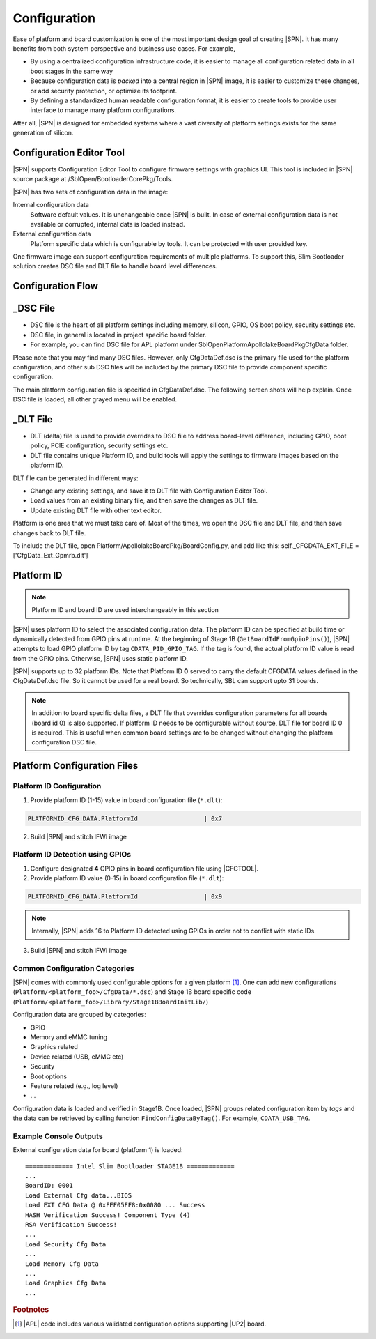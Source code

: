 .. _configuration-feature:

Configuration
---------------------

Ease of platform and board customization is one of the most important design goal of creating |SPN|. It has many benefits from both system perspective and business use cases. For example,

* By using a centralized configuration infrastructure code, it is easier to manage all configuration related data in all boot stages in the same way
* Because configuration data is *packed* into a central region in |SPN| image, it is easier to customize these changes, or add security protection, or optimize its footprint.
* By defining a standardized human readable configuration format, it is easier to create tools to provide user interface to manage many platform configurations.

After all, |SPN| is designed for embedded systems where a vast diversity of platform settings exists for the same generation of silicon.

Configuration Editor Tool
^^^^^^^^^^^^^^^^^^^^^^^^^^
|SPN| supports Configuration Editor Tool to configure firmware settings with graphics UI. This tool is included in |SPN| source package at /SblOpen/BootloaderCorePkg/Tools.


|SPN| has two sets of configuration data in the image:

Internal configuration data
  Software default values. It is unchangeable once |SPN| is built. In case of external configuration data is not available or corrupted, internal data is loaded instead.

External configuration data
  Platform specific data which is configurable by tools. It can be protected with user provided key.

.. _Configuration Files and Configuration Flow:

One firmware image can support configuration requirements of multiple platforms. To support this, Slim Bootloader solution creates DSC file and DLT file to handle board level differences.

.. image:: /images/Config1.jpg
         :width: 600
         :alt: Install Ubuntu 1 of 5

Configuration Flow
^^^^^^^^^^^^^^^^^^^^^^^^^^
.. image:: /images/Config2.jpg
         :width: 600
         :alt: Install Ubuntu 1 of 5

_DSC File
^^^^^^^^^^^^
* DSC file is the heart of all platform settings including memory, silicon, GPIO, OS boot policy, security settings etc.
* DSC file, in general is located in project specific board folder. 
* For example, you can find DSC file for APL platform under SblOpen\Platform\ApollolakeBoardPkg\CfgData folder.

Please note that you may find many DSC files. However, only CfgDataDef.dsc is the primary file used for the platform configuration, and other sub DSC files will be included by the primary DSC file to provide component specific configuration.

The main platform configuration file is specified in CfgDataDef.dsc.
The following screen shots will help explain. Once DSC file is loaded, all other grayed menu will be enabled.

.. image:: /images/Config3.jpg

_DLT File
^^^^^^^^^^^^^

* DLT (delta) file is used to provide overrides to DSC file to address board-level difference, including GPIO, boot policy, PCIE configuration, security settings etc.
* DLT file contains unique Platform ID, and build tools will apply the settings to firmware images based on the platform ID.

DLT file can be generated in different ways:

* Change any existing settings, and save it to DLT file with Configuration Editor Tool.
* Load values from an existing binary file, and then save the changes as DLT file. 
* Update existing DLT file with other text editor.

Platform is one area that we must take care of. Most of the times, we open the DSC file and DLT file, and then save changes back to DLT file.

To include the DLT file, open Platform/ApollolakeBoardPkg/BoardConfig.py, and add like this:
self._CFGDATA_EXT_FILE    = ['CfgData_Ext_Gpmrb.dlt']


.. _platform-id:


Platform ID
^^^^^^^^^^^^^

.. note:: Platform ID and board ID are used interchangeably in this section

|SPN| uses platform ID to select the associated configuration data. The platform ID can be specified at build time or dynamically detected from GPIO pins at runtime. At the beginning of Stage 1B (``GetBoardIdFromGpioPins()``), |SPN| attempts to load GPIO platform ID by tag ``CDATA_PID_GPIO_TAG``. If the tag is found, the actual platform ID value is read from the GPIO pins. Otherwise, |SPN| uses static platform ID.

|SPN| supports up to 32 platform IDs. Note that Platform ID **0** served to carry the default CFGDATA values defined in the CfgDataDef.dsc file. So it cannot be used for a real board. So technically, SBL can support upto 31 boards.

.. note:: In addition to board specific delta files, a DLT file that overrides configuration parameters for all boards (board id 0) is also supported. If platform ID needs to be configurable without source, DLT file for board ID 0 is required. This is useful when common board settings are to be changed without changing the platform configuration DSC file.




Platform Configuration Files
^^^^^^^^^^^^^^^^^^^^^^^^^^^^^

.. _static-platform-id:

Platform ID Configuration
"""""""""""""""""""""""""""""""""

1. Provide platform ID (1-15) value in board configuration file (``*.dlt``):

.. code::

  PLATFORMID_CFG_DATA.PlatformId                  | 0x7

2. Build |SPN| and stitch IFWI image



.. _dynamic-platform-id:

Platform ID Detection using GPIOs
""""""""""""""""""""""""""""""""""""""""""

1. Configure designated **4** GPIO pins in board configuration file using |CFGTOOL|.

2. Provide platform ID value (0-15) in board configuration file (``*.dlt``):

.. code::

  PLATFORMID_CFG_DATA.PlatformId                  | 0x9

.. note:: Internally, |SPN| adds 16 to Platform ID detected using GPIOs in order not to conflict with static IDs.

3. Build |SPN| and stitch IFWI image


Common Configuration Categories
"""""""""""""""""""""""""""""""""
|SPN| comes with commonly used configurable options for a given platform [#f2]_. One can add new configurations (``Platform/<platform_foo>/CfgData/*.dsc``) and Stage 1B board specific code (``Platform/<platform_foo>/Library/Stage1BBoardInitLib/``)

Configuration data are grouped by categories:

* GPIO
* Memory and eMMC tuning
* Graphics related
* Device related (USB, eMMC etc)
* Security
* Boot options
* Feature related (e.g., log level)
* ...

Configuration data is loaded and verified in Stage1B. Once loaded, |SPN| groups related configuration item by *tags* and the data can be retrieved by calling function ``FindConfigDataByTag()``. For example, ``CDATA_USB_TAG``.

Example Console Outputs
"""""""""""""""""""""""""

External configuration data for board (platform 1) is loaded::

  ============= Intel Slim Bootloader STAGE1B =============
  ...
  BoardID: 0001
  Load External Cfg data...BIOS
  Load EXT CFG Data @ 0xFEF05FF8:0x0080 ... Success
  HASH Verification Success! Component Type (4)
  RSA Verification Success!
  ...
  Load Security Cfg Data
  ...
  Load Memory Cfg Data
  ...
  Load Graphics Cfg Data
  ...

.. rubric:: Footnotes

.. [#f2] |APL| code includes various validated configuration options supporting |UP2| board.
